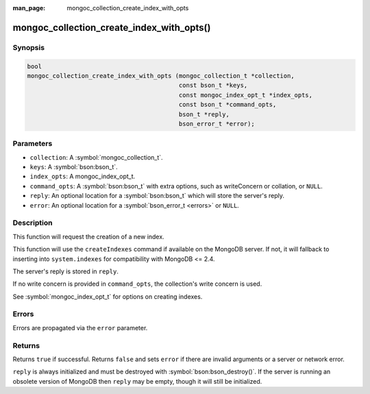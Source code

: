 :man_page: mongoc_collection_create_index_with_opts

mongoc_collection_create_index_with_opts()
==========================================

Synopsis
--------

.. code-block:: c

  bool
  mongoc_collection_create_index_with_opts (mongoc_collection_t *collection,
                                            const bson_t *keys,
                                            const mongoc_index_opt_t *index_opts,
                                            const bson_t *command_opts,
                                            bson_t *reply,
                                            bson_error_t *error);

Parameters
----------

* ``collection``: A :symbol:`mongoc_collection_t`.
* ``keys``: A :symbol:`bson:bson_t`.
* ``index_opts``: A mongoc_index_opt_t.
* ``command_opts``: A :symbol:`bson:bson_t` with extra options, such as writeConcern or collation, or ``NULL``.
* ``reply``: An optional location for a :symbol:`bson:bson_t` which will store the server's reply.
* ``error``: An optional location for a :symbol:`bson_error_t <errors>` or ``NULL``.

Description
-----------

This function will request the creation of a new index.

This function will use the ``createIndexes`` command if available on the MongoDB server. If not, it will fallback to inserting into ``system.indexes`` for compatibility with MongoDB <= 2.4.

The server's reply is stored in ``reply``.

If no write concern is provided in ``command_opts``, the collection's write concern is used.

See :symbol:`mongoc_index_opt_t` for options on creating indexes.

Errors
------

Errors are propagated via the ``error`` parameter.

Returns
-------

Returns ``true`` if successful. Returns ``false`` and sets ``error`` if there are invalid arguments or a server or network error.

``reply`` is always initialized and must be destroyed with :symbol:`bson:bson_destroy()`. If the server is running an obsolete version of MongoDB then ``reply`` may be empty, though it will still be initialized.

